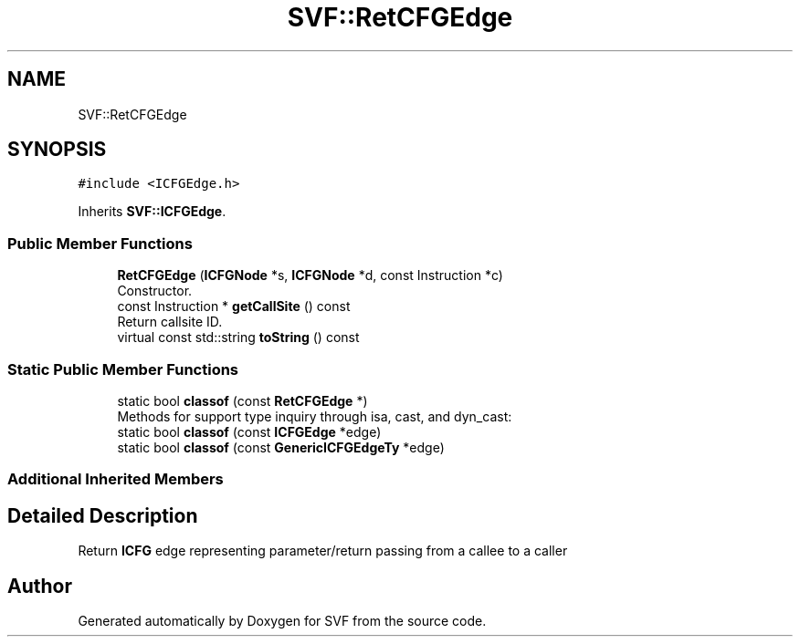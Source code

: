 .TH "SVF::RetCFGEdge" 3 "Sun Feb 14 2021" "SVF" \" -*- nroff -*-
.ad l
.nh
.SH NAME
SVF::RetCFGEdge
.SH SYNOPSIS
.br
.PP
.PP
\fC#include <ICFGEdge\&.h>\fP
.PP
Inherits \fBSVF::ICFGEdge\fP\&.
.SS "Public Member Functions"

.in +1c
.ti -1c
.RI "\fBRetCFGEdge\fP (\fBICFGNode\fP *s, \fBICFGNode\fP *d, const Instruction *c)"
.br
.RI "Constructor\&. "
.ti -1c
.RI "const Instruction * \fBgetCallSite\fP () const"
.br
.RI "Return callsite ID\&. "
.ti -1c
.RI "virtual const std::string \fBtoString\fP () const"
.br
.in -1c
.SS "Static Public Member Functions"

.in +1c
.ti -1c
.RI "static bool \fBclassof\fP (const \fBRetCFGEdge\fP *)"
.br
.RI "Methods for support type inquiry through isa, cast, and dyn_cast: "
.ti -1c
.RI "static bool \fBclassof\fP (const \fBICFGEdge\fP *edge)"
.br
.ti -1c
.RI "static bool \fBclassof\fP (const \fBGenericICFGEdgeTy\fP *edge)"
.br
.in -1c
.SS "Additional Inherited Members"
.SH "Detailed Description"
.PP 
Return \fBICFG\fP edge representing parameter/return passing from a callee to a caller 

.SH "Author"
.PP 
Generated automatically by Doxygen for SVF from the source code\&.
